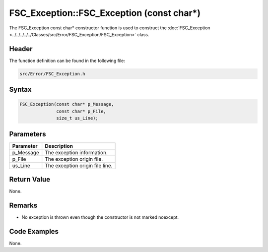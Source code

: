 FSC_Exception::FSC_Exception (const char*)
==========================================
The FSC_Exception const char* constructor function is used to construct the 
:doc:`FSC_Exception <../../../../../Classes/src/Error/FSC_Exception/FSC_Exception>` 
class.

Header
------
The function definition can be found in the following file:

.. code-block:: c

    src/Error/FSC_Exception.h


Syntax
------
.. code-block:: c

    FSC_Exception(const char* p_Message,
                  const char* p_File,
                  size_t us_Line);


Parameters
----------
.. list-table::
    :header-rows: 1

    * - Parameter
      - Description
    * - p_Message
      - The exception information.
    * - p_File
      - The exception origin file.
    * - us_Line
      - The exception origin file line.


Return Value
------------
None.

Remarks
-------
* No exception is thrown even though the constructor is not marked noexcept.

Code Examples
-------------
None.